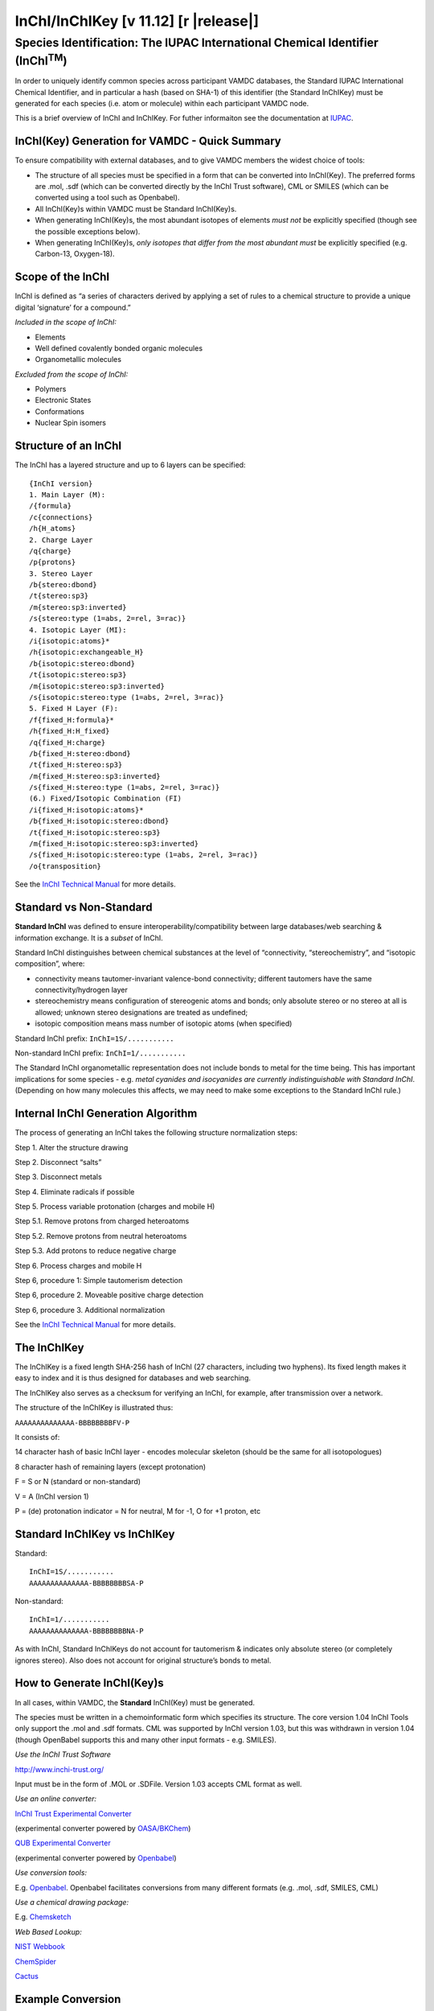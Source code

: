.. _inchi-index:
.. |inchi-version| replace:: 11.12

==============================================================================================
InChI/InChIKey [v |inchi-version|] [r |release|]
==============================================================================================


Species Identification: The IUPAC International Chemical Identifier (InChI\ :sup:`TM`)
=======================================================================================

In order to uniquely identify common species across participant VAMDC databases, the Standard IUPAC International Chemical Identifier, and in particular a hash (based on SHA-1) of this identifier (the Standard InChIKey) must be generated for each species (i.e. atom or molecule) within each participant VAMDC node.  

This is a brief overview of InChI and InChIKey.  For futher informaiton see the documentation at `IUPAC <http://www.iupac.org/inchi/>`_.

InChI(Key) Generation for VAMDC - Quick Summary
-----------------------------------------------

To ensure compatibility with external databases, and to give VAMDC members the widest choice of tools:

* The structure of all species must be specified in a form that can be converted into InChI(Key).  The preferred forms are .mol, .sdf (which can be converted directly by the InChI Trust software), CML or SMILES (which can be converted using a tool such as Openbabel).
* All InChI(Key)s within VAMDC must be Standard InChI(Key)s.
* When generating InChI(Key)s, the most abundant isotopes of elements *must not* be explicitly specified (though see the possible exceptions below).
* When generating InChI(Key)s, *only isotopes that differ from the most abundant must* be explicitly specified (e.g. Carbon-13, Oxygen-18).


Scope of the InChI
------------------

InChI is defined as “a series of characters derived by applying a set of rules to a chemical structure to provide a unique digital ‘signature’ for a compound.”

*Included in the scope of InChI:*

* Elements
* Well defined covalently bonded organic molecules
* Organometallic molecules

*Excluded from the scope of InChI:*

* Polymers
* Electronic States
* Conformations
* Nuclear Spin isomers


Structure of an InChI
---------------------

The InChI has a layered structure and up to 6 layers can be specified::

  {InChI version}
  1. Main Layer (M):
  /{formula}
  /c{connections}
  /h{H_atoms}
  2. Charge Layer
  /q{charge}
  /p{protons}
  3. Stereo Layer
  /b{stereo:dbond}
  /t{stereo:sp3}
  /m{stereo:sp3:inverted}
  /s{stereo:type (1=abs, 2=rel, 3=rac)}
  4. Isotopic Layer (MI):
  /i{isotopic:atoms}*
  /h{isotopic:exchangeable_H}
  /b{isotopic:stereo:dbond}
  /t{isotopic:stereo:sp3}
  /m{isotopic:stereo:sp3:inverted}
  /s{isotopic:stereo:type (1=abs, 2=rel, 3=rac)}
  5. Fixed H Layer (F):
  /f{fixed_H:formula}*
  /h{fixed_H:H_fixed}
  /q{fixed_H:charge}
  /b{fixed_H:stereo:dbond}
  /t{fixed_H:stereo:sp3}
  /m{fixed_H:stereo:sp3:inverted}
  /s{fixed_H:stereo:type (1=abs, 2=rel, 3=rac)}
  (6.) Fixed/Isotopic Combination (FI)
  /i{fixed_H:isotopic:atoms}*
  /b{fixed_H:isotopic:stereo:dbond}
  /t{fixed_H:isotopic:stereo:sp3}
  /m{fixed_H:isotopic:stereo:sp3:inverted}
  /s{fixed_H:isotopic:stereo:type (1=abs, 2=rel, 3=rac)}
  /o{transposition}

See the `InChI Technical Manual <http://www.inchi-trust.org/sites/default/files/inchi-1.04/InChI_TechMan.pdf>`_ for more details.


Standard vs Non-Standard
------------------------


**Standard InChI** was defined to ensure interoperability/compatibility between large databases/web searching & information exchange. It is a *subset* of InChI.

Standard InChI distinguishes between chemical substances at the level of “connectivity, “stereochemistry”, and “isotopic composition”, where:

* connectivity means tautomer-invariant valence-bond connectivity; different tautomers have the same connectivity/hydrogen layer
* stereochemistry means configuration of stereogenic atoms and bonds; only absolute stereo or no stereo at all is allowed; unknown stereo designations are treated as undefined;
* isotopic composition means mass number of isotopic atoms (when specified)

Standard InChI prefix:  ``InChI=1S/...........``

Non-standard InChI prefix: ``InChI=1/...........``

The Standard InChI organometallic representation does not include bonds to metal for the time being.  This has important implications for some species - e.g. *metal cyanides and isocyanides are currently indistinguishable with Standard InChI*.  (Depending on how many molecules this affects, we may need to make some exceptions to the Standard InChI rule.)


Internal InChI Generation Algorithm
-----------------------------------

The process of generating an InChI takes the following structure normalization steps:

Step 1. Alter the structure drawing 

Step 2. Disconnect “salts” 

Step 3. Disconnect metals 

Step 4. Eliminate radicals if possible 

Step 5. Process variable protonation (charges and mobile H) 

Step 5.1. Remove protons from charged heteroatoms 

Step 5.2. Remove protons from neutral heteroatoms 

Step 5.3. Add protons to reduce negative charge 

Step 6. Process charges and mobile H 

Step 6, procedure 1: Simple tautomerism detection 

Step 6, procedure 2. Moveable positive charge detection 

Step 6, procedure 3. Additional normalization 

See the `InChI Technical Manual <http://www.inchi-trust.org/sites/default/files/inchi-1.04/InChI_TechMan.pdf>`_ for more details.

The InChIKey
------------

The InChIKey is a fixed length SHA-256 hash of InChI (27 characters, including two hyphens).  Its fixed length makes it easy to index and it is thus designed for databases and web searching.

The InChIKey also serves as a checksum for verifying an InChI, for example, after transmission over a network.

The structure of the InChIKey is illustrated thus:

``AAAAAAAAAAAAAA-BBBBBBBBFV-P``

It consists of:

14 character hash of basic InChI layer - encodes molecular skeleton (should be the same for all isotopologues)

8 character hash of remaining layers (except protonation)

F = S or N (standard or non-standard)

V = A (InChI version 1)

P = (de) protonation indicator = N for neutral, M for -1, O for +1 proton, etc



Standard InChIKey vs InChIKey
-----------------------------

Standard::

  InChI=1S/...........
  AAAAAAAAAAAAAA-BBBBBBBBSA-P


Non-standard::

  InChI=1/...........
  AAAAAAAAAAAAAA-BBBBBBBBNA-P


As with InChI, Standard InChIKeys do not account for tautomerism & indicates only absolute stereo (or completely ignores stereo).  Also does not account for original structure’s bonds to metal.



How to Generate InChI(Key)s
---------------------------

In all cases, within VAMDC, the **Standard** InChI(Key) must be generated.

The species must be written in a chemoinformatic form which specifies its structure.  The core version 1.04 InChI Tools only support the .mol and .sdf formats. CML was supported by InChI version 1.03, but this was withdrawn in version 1.04 (though OpenBabel supports this and many other input formats - e.g. SMILES).

*Use the InChI Trust Software*

`<http://www.inchi-trust.org/>`_ 

Input must be in the form of .MOL or .SDFile.  Version 1.03 accepts CML format as well.

*Use an online converter:*

`InChI Trust Experimental Converter <http://inchi.info/converter_en.html>`_

(experimental converter powered by `OASA/BKChem <http://bkchem.zirael.org/>`_)

`QUB Experimental Converter <http://star.pst.qub.ac.uk/sne/inchidevel/psdb/>`_

(experimental converter powered by `Openbabel <http://openbabel.org/wiki/Main_Page>`_)

*Use conversion tools:*

E.g. `Openbabel <http://openbabel.org/wiki/Main_Page>`_.  Openbabel facilitates conversions from many different formats (e.g. .mol, .sdf, SMILES, CML)

*Use a chemical drawing package:*

E.g. `Chemsketch <http://www.acdlabs.com/download/>`_

*Web Based Lookup:*

`NIST Webbook <http://webbook.nist.gov/chemistry/>`_

`ChemSpider <http://www.chemspider.com/>`_

`Cactus <http://cactus.nci.nih.gov/chemical/structure>`_


Example Conversion
------------------

The example below is for Methane:

SMILES:

``C``

or (explicitly specifying hydrogen):

``[C]([H])([H])([H])[H]``

CML::

  <molecule id="CH4-1">
  <atomArray>
    <atom id="C1" elementType="C"/>
    <atom id="H1" elementType="H"/>
    <atom id="H2" elementType="H"/>
    <atom id="H3" elementType="H"/>
    <atom id="H4" elementType="H"/>
  </atomArray>
  <bondArray>
    <bond atomRefs2="C1 H1" id="C1_H1" order="S"/>
    <bond atomRefs2="C1 H2" id="C1_H2" order="S"/>
    <bond atomRefs2="C1 H3" id="C1_H3" order="S"/>
    <bond atomRefs2="C1 H4" id="C1_H4" order="S"/>
  </bondArray>
  </molecule>

Both inputs will result in the following InChI and InChIKey::

  InChI=1S/CH4/h1H4
  VNWKTOKETHGBQD-UHFFFAOYSA-N



Standard InChI/InChIKey, Isomers and Isotopologues
--------------------------------------------------

Some, but not all, isomerism is supported in Standard InChI(Key).

Structural isomers (same molecular formula, different connectivity) always yield different Standard InChI(Key)s.

*Some* stereoisomers (same molecular formula, different spatial orientation), such as cis- and trans- versions of a species *can* also yield distinct Standard InChI(Key)s.  Note, however, that this is not always true.  Two examples are cis- and trans-hydroxymethylene and cis- and trans-difluoroethene.  The former yields only one distinct InChI(Key).  The latter yields two distinct InChI(Key)s.

Different isotopologues (same molecule, same structure, different constituent isotopes) also yield different Standard InChI(Key)s.  Note that in the case of isotopologues, ONLY the elements in the species that differ from the most abundant isotopes should have their isotopes explicitly specified.  (See also the last section of this document.)

The example below is for C-13 Methane:

SMILES:

``[13CH4]``

or (explicitly specifying hydrogen):

``[13C]([H])([H])([H])[H]``

CML::

  <molecule id="CH4-2">
  <atomArray>
    <atom id="C1" elementType="C" isotopeNumber="13"/>
    <atom id="H1" elementType="H"/>
    <atom id="H2" elementType="H"/>
    <atom id="H3" elementType="H"/>
    <atom id="H4" elementType="H"/>
  </atomArray>
  <bondArray>
    <bond atomRefs2="C1 H1" id="C1_H1" order="S"/>
    <bond atomRefs2="C1 H2" id="C1_H2" order="S"/>
    <bond atomRefs2="C1 H3" id="C1_H3" order="S"/>
    <bond atomRefs2="C1 H4" id="C1_H4" order="S"/>
  </bondArray>
  </molecule>

Both inputs will result in the following InChI and InChIKey::

  InChI=1S/CH4/h1H4/i1+1
  VNWKTOKETHGBQD-OUBTZVSYSA-N

Note that the first 14 characters of the InChIKey are identical to the one generated above for C-12 methane.



User Specification of InChIs
----------------------------

In principle, simple InChIs can be hand-produced (e.g. for elements) and the InChI Trust Software API used to generate the InChIKey. However, use of this mechanism to generate InChI(Key)s is unwise.  A good illustration of the problem is the generation of an InChI for the Hydrogen Ion (i.e. the proton):

INCORRECT::

  InChI=1S/H/q+1
  ASSFXGJQJOXDAB-UHFFFAOYSA-N

CORRECT::

  InChI=1S/p+1
  GPRLSGONYQIRFK-UHFFFAOYSA-N

InChI uses a defined algorithm (see earlier) to generate IDs for complex structures.  These must not be hand-generated or guessed.


InChI and Average vs Most Abundant Isotope
------------------------------------------

InChI assumes the average (terrestrial) abundance when the isotope is not specified in the originating format.

This affects the 31 elements in the table below.

Species that contain the most abundant elements should NOT specify the isotope. This ensures compatibility of InChI(Key)s with external databases (e.g. NIST).

If specificity is required in any of the 31 exceptions, the affected element (and only that element) should have its isotope specified when generating the InChI and InChIKey.

**Table of InChI Assumed Isotope Masses when isotope not explicitly specified**

+----------------+------------+--------------------------------+--------------------------+
| **Element**    | **Symbol** | **Most Abundant Isotope Mass** | **InChI Assumed Mass**   |
+----------------+------------+--------------------------------+--------------------------+
| Nickel         | Ni         | 58                             | 59                       |
+----------------+------------+--------------------------------+--------------------------+
| Copper         | Cu         | 63                             | 64                       |
+----------------+------------+--------------------------------+--------------------------+
| Zinc           | Zn         | 64                             | 65                       |
+----------------+------------+--------------------------------+--------------------------+
| Gallium        | Ga         | 69                             | 70                       |
+----------------+------------+--------------------------------+--------------------------+
| Germanium      | Ge         | 74                             | 73                       |
+----------------+------------+--------------------------------+--------------------------+
| Selenium       | Se         | 80                             | 79                       |
+----------------+------------+--------------------------------+--------------------------+
| Bromine        | Br         | 79                             | 80                       |
+----------------+------------+--------------------------------+--------------------------+
| Zirconium      | Zr         | 90                             | 91                       |
+----------------+------------+--------------------------------+--------------------------+
| Molybdenum     | Mo         | 98                             | 96                       |
+----------------+------------+--------------------------------+--------------------------+
| Ruthenium      | Ru         | 102                            | 101                      |
+----------------+------------+--------------------------------+--------------------------+
| Silver         | Ag         | 107                            | 108                      |
+----------------+------------+--------------------------------+--------------------------+
| Cadmium        | Cd         | 114                            | 112                      |
+----------------+------------+--------------------------------+--------------------------+
| Tin            | Sn         | 120                            | 119                      |
+----------------+------------+--------------------------------+--------------------------+
| Antimony       | Sb         | 121                            | 122                      |
+----------------+------------+--------------------------------+--------------------------+
| Tellurium      | Te         | 130                            | 128                      |
+----------------+------------+--------------------------------+--------------------------+
| Xenon          | Xe         | 132                            | 131                      |
+----------------+------------+--------------------------------+--------------------------+
| Barium         | Ba         | 138                            | 137                      |
+----------------+------------+--------------------------------+--------------------------+
| Neodymium      | Nd         | 142                            | 144                      |
+----------------+------------+--------------------------------+--------------------------+
| Samarium       | Sm         | 152                            | 150                      |
+----------------+------------+--------------------------------+--------------------------+
| Europium       | Eu         | 153                            | 152                      |
+----------------+------------+--------------------------------+--------------------------+
| Gadolinium     | Gd         | 158                            | 157                      |
+----------------+------------+--------------------------------+--------------------------+
| Dysprosium     | Dy         | 164                            | 163                      |
+----------------+------------+--------------------------------+--------------------------+
| Erbium         | Er         | 166                            | 167                      |
+----------------+------------+--------------------------------+--------------------------+
| Ytterbium      | Yb         | 174                            | 173                      |
+----------------+------------+--------------------------------+--------------------------+
| Hafnium        | Hf         | 180                            | 178                      |
+----------------+------------+--------------------------------+--------------------------+
| Rhenium        | Re         | 187                            | 186                      |
+----------------+------------+--------------------------------+--------------------------+
| Osmium         | Os         | 192                            | 190                      |
+----------------+------------+--------------------------------+--------------------------+
| Iridium        | Ir         | 193                            | 192                      |
+----------------+------------+--------------------------------+--------------------------+
| Mercury        | Hg         | 202                            | 201                      |
+----------------+------------+--------------------------------+--------------------------+
| Thallium       | Tl         | 205                            | 204                      |
+----------------+------------+--------------------------------+--------------------------+
| Lead           | Pb         | 208                            | 207                      |
+----------------+------------+--------------------------------+--------------------------+

Further Information
-------------------

The release notes, user's guide, technical manual and API reference can all be found `here <http://www.inchi-trust.org/index.php?q=node/14>`_.

